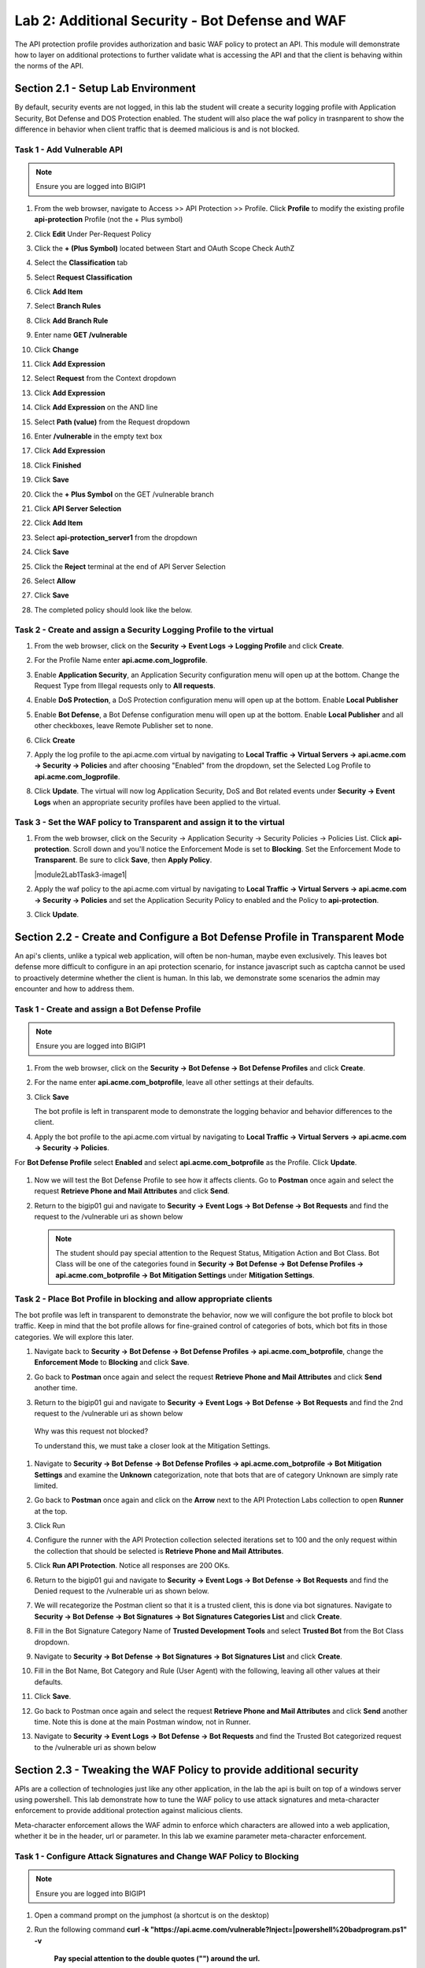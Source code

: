 Lab 2: Additional Security - Bot Defense and WAF
========================================================

The API protection profile provides authorization and basic WAF policy to protect an API. This module will demonstrate how to layer on additional protections to further validate what is accessing the API and that the client is behaving within the norms of the API.


Section 2.1 - Setup Lab Environment
----------------------------------------

By default, security events are not logged, in this lab the student will create a security logging profile with Application Security, Bot Defense and DOS Protection enabled.
The student will also place the waf policy in trasnparent to show the difference in behavior when client traffic that is deemed malicious is and is not blocked.

Task 1 - Add Vulnerable API 
~~~~~~~~~~~~~~~~~~~~~~~~~~~~~~~~~~~~~~~~~~~~~~~~~~~~~~~~~~~~~~~~~~~~~~~~

.. note:: Ensure you are logged into BIGIP1

#. From the web browser, navigate to Access >> API Protection >> Profile.  Click **Profile** to modify the existing profile **api-protection** Profile (not the + Plus symbol)

   |image48|

#. Click **Edit** Under Per-Request Policy

   |image49|

#. Click the **+ (Plus Symbol)** located between Start and OAuth Scope Check AuthZ

   |image101|

#. Select the **Classification** tab
#. Select **Request Classification**
#. Click **Add Item**

   |image102|

#. Select **Branch Rules**
#. Click **Add Branch Rule**
#. Enter name **GET /vulnerable**
#. Click **Change**

   |image103|

#. Click **Add Expression**

   |image104|

#. Select **Request** from the Context dropdown

#. Click **Add Expression**

   |image105|

#. Click **Add Expression** on the AND line

   |image106|

#. Select **Path (value)** from the Request dropdown
#. Enter **/vulnerable** in the empty text box
#. Click **Add Expression**

   |image107|

#. Click **Finished**

   |image108|

#. Click **Save**

   |image109|

#. Click the **+ Plus Symbol** on the GET /vulnerable branch

   |image110|

#. Click **API Server Selection**
#. Click **Add Item**

   |image111|

#. Select **api-protection_server1** from the dropdown
#. Click **Save**

   |image112|

#. Click the **Reject** terminal at the end of API Server Selection

   |image113|

#. Select **Allow**
#. Click **Save**

   |image114|

#. The completed policy should look like the below.

   |image115|




Task 2 - Create and assign a Security Logging Profile to the virtual
~~~~~~~~~~~~~~~~~~~~~~~~~~~~~~~~~~~~~~~~~~~~~~~~~~~~~~~~~~~~~~~~~~~~~~~~

#. From the web browser, click on the **Security -> Event Logs -> Logging Profile** and click **Create**.


#. For the Profile Name enter **api.acme.com_logprofile**.

   |module2Lab1Task2-image1|


#. Enable **Application Security**, an Application Security configuration menu will open up at the bottom. Change the Request Type from Illegal requests only to **All requests**.

   |module2Lab1Task2-image2|

#. Enable **DoS Protection**, a DoS Protection configuration menu will open up at the bottom. Enable **Local Publisher**

   |module2Lab1Task2-image3|


#. Enable **Bot Defense**, a Bot Defense configuration menu will open up at the bottom. Enable **Local Publisher** and all other checkboxes, leave Remote Publisher set to none.

   |module2Lab1Task2-image4|

#. Click **Create**

#. Apply the log profile to the api.acme.com virtual by navigating to **Local Traffic -> Virtual Servers -> api.acme.com -> Security -> Policies** and after choosing "Enabled" from the dropdown, set the Selected Log Profile to **api.acme.com_logprofile**.

   |module2Lab1Task2-image5|

#. Click **Update**. The virtual will now log Application Security, DoS and Bot related events under **Security -> Event Logs** when an appropriate security profiles have been applied to the virtual.


Task 3 - Set the WAF policy to Transparent and assign it to the virtual
~~~~~~~~~~~~~~~~~~~~~~~~~~~~~~~~~~~~~~~~~~~~~~~~~~~~~~~~~~~~~~~~~~~~~~~~

#. From the web browser, click on the Security -> Application Security -> Security Policies -> Policies List. Click  **api-protection**. Scroll down and you'll notice the Enforcement Mode is set to **Blocking**. Set the Enforcement Mode to **Transparent**. Be sure to click **Save**, then **Apply Policy**.

   |module2Lab1Task3-image1|

#. Apply the waf policy to the api.acme.com virtual by navigating to **Local Traffic -> Virtual Servers -> api.acme.com -> Security -> Policies** and set the Application Security Policy to enabled and the Policy to  **api-protection**.

   |module2Lab1Task3-image2|

#. Click **Update**.


Section 2.2 - Create and Configure a Bot Defense Profile in Transparent Mode
----------------------------------------------------------------------------------

An api's clients, unlike a typical web application, will often be non-human, maybe even exclusively.
This leaves bot defense more difficult to configure in an api protection scenario, for instance javascript such as captcha cannot be used to proactively determine whether the client is human.
In this lab, we demonstrate some scenarios the admin may encounter and how to address them.


Task 1 - Create and assign a Bot Defense Profile
~~~~~~~~~~~~~~~~~~~~~~~~~~~~~~~~~~~~~~~~~~~~~~~~~~~~~~~~~~~~~~~~~~~~~~~~

.. note :: Ensure you are logged into BIGIP1

#. From the web browser, click on the **Security -> Bot Defense -> Bot Defense Profiles** and click **Create**.


#. For the name enter **api.acme.com_botprofile**, leave all other settings at their defaults.

   |module2Lab2Task1-image1|

#. Click **Save**

   The bot profile is left in transparent mode to demonstrate the logging behavior and behavior differences to the client.

#. Apply the bot profile to the api.acme.com virtual by navigating to **Local Traffic -> Virtual Servers -> api.acme.com -> Security -> Policies**.

For **Bot Defense Profile** select **Enabled** and select **api.acme.com_botprofile** as the Profile. Click **Update**.

   |module2Lab2Task1-image2|

#. Now we will test the Bot Defense Profile to see how it affects clients. Go to **Postman** once again and select the request **Retrieve Phone and Mail Attributes** and click **Send**.

#. Return to the bigip01 gui and navigate to **Security -> Event Logs -> Bot Defense -> Bot Requests** and find the request to the /vulnerable uri as shown below

   |module2Lab2Task1-image4|


   .. note :: The student should pay special attention to the Request Status, Mitigation Action and Bot Class. Bot Class will be one of the categories found in **Security -> Bot Defense -> Bot Defense Profiles -> api.acme.com_botprofile -> Bot Mitigation Settings** under **Mitigation Settings**.


Task 2 - Place Bot Profile in blocking and allow appropriate clients
~~~~~~~~~~~~~~~~~~~~~~~~~~~~~~~~~~~~~~~~~~~~~~~~~~~~~~~~~~~~~~~~~~~~~~~~

The bot profile was left in transparent to demonstrate the behavior, now we will configure the bot profile to 
block bot traffic. Keep in mind that the bot profile allows for fine-grained control of categories of bots, which bot fits in those categories. We will explore this later.

#. Navigate back to **Security -> Bot Defense -> Bot Defense Profiles -> api.acme.com_botprofile**, change the **Enforcement Mode** to  **Blocking** and click **Save**.

   |module2Lab2Task2-image1| 

#. Go back to **Postman** once again and select the request **Retrieve Phone and Mail Attributes** and click **Send** another time.

   |module2Lab2Task2-image2|

#.  Return to the bigip01 gui and navigate to **Security -> Event Logs -> Bot Defense -> Bot Requests** and find the 2nd request to the /vulnerable uri as shown below

   |module2Lab2Task2-image3| 

   Why was this request not blocked?

   To understand this, we must take a closer look at the Mitigation Settings.
   
   
   

#. Navigate to **Security -> Bot Defense -> Bot Defense Profiles -> api.acme.com_botprofile -> Bot Mitigation Settings** and examine the **Unknown** categorization, note that bots that are of category Unknown are simply rate limited.

   |module2Lab2Task2-image4|


#. Go back to **Postman** once again and click on the **Arrow** next to the API Protection Labs collection to open **Runner** at the top. 

#. Click Run

#. Configure the runner with the API Protection collection selected iterations set to 100 and the only request within the collection that should be selected is **Retrieve Phone and Mail Attributes**.

   |module2Lab2Task2-image5|

#. Click **Run API Protection**.  Notice all responses are 200 OKs.

   |module2Lab2Task2-image6|


#. Return to the bigip01 gui and navigate to **Security -> Event Logs -> Bot Defense -> Bot Requests** and find the Denied request to the /vulnerable uri as shown below.

   |module2Lab2Task2-image7|

#. We will recategorize the Postman client so that it is a trusted client, this is done via bot signatures. Navigate to **Security -> Bot Defense -> Bot Signatures -> Bot Signatures Categories List** and click **Create**.

#. Fill in the Bot Signature Category Name of **Trusted Development Tools** and select **Trusted Bot** from the Bot Class dropdown.

   |module2Lab2Task2-image12|

#. Navigate to **Security -> Bot Defense -> Bot Signatures -> Bot Signatures List** and click **Create**.

   |module2Lab2Task2-image8|

#. Fill in the Bot Name, Bot Category and Rule (User Agent) with the following, leaving all other values at their defaults.

   |module2Lab2Task2-image9|

#. Click **Save**.

#. Go back to Postman once again and select the request **Retrieve Phone and Mail Attributes** and click **Send** another time. Note this is done at the main Postman window, not in Runner.


#. Navigate to **Security -> Event Logs -> Bot Defense -> Bot Requests** and find the Trusted Bot categorized request to the /vulnerable uri as shown below


   |module2Lab2Task2-image11|


Section 2.3 - Tweaking the WAF Policy to provide additional security
----------------------------------------------------------------------------


APIs are a collection of technologies just like any other application, in the lab the api is built on top of a windows server using powershell. This lab demonstrate how to tune the WAF policy to use attack signatures and meta-character enforcement to provide additional protection against malicious clients.

Meta-character enforcement allows the WAF admin to enforce which characters are allowed into a web application, whether it be in the header, url or parameter. In this lab we examine parameter meta-character enforcement.


Task 1 - Configure Attack Signatures and Change WAF Policy to Blocking
~~~~~~~~~~~~~~~~~~~~~~~~~~~~~~~~~~~~~~~~~~~~~~~~~~~~~~~~~~~~~~~~~~~~~~~~

.. note :: Ensure you are logged into BIGIP1


1. Open a command prompt on the jumphost (a shortcut is on the desktop) 

   |module2Lab3Task1-image2|



2. Run the following command **curl -k "https://api.acme.com/vulnerable?Inject=|powershell%20badprogram.ps1" -v**



	**Pay special attention to the double quotes ("") around the url.**


3. Navigate to **Security -> Event Logs -> Application -> Requests** and find this latest request. 
Locate the parameter value **|powershell badprogram.ps1**. Click the parameter and then hover over the parameter value and additional details will describe this part of the attack.

   |module2Lab3Task1-image3|

   .. note:: The **Enforcement Action** is None

	The F5 WAF highlights the part of the request it detects as malicious based on the policy's configuration. This can be very useful for learning and troubleshooting purposes.

4. Next hover over the **User-Agent** portion of the request.

   |module2Lab3Task1-image4|


	Notice the user-agent is curl, which may be a legitimate client. Make note of this.

	Ideally we want to block any malicious request, in this case the powershell execution attempt, but want to allow curl as it's a legitimate client in our case. What about the %20 meta character, should it be allowed? Depending on the application, this could be legitimate.
	
	In your environment, you must decide what is legitimate and what is illegitimate traffic, the F5 WAF can guide you via learning and help eliminate noise using Bot Defense, however to increase security beyond a basic WAF policy, understanding the application is needed.

5. Click on the  **Security -> Application Security -> Policy Building -> Learning and Blocking Settings -> Attack Signatures** and click Change

|module2Lab3Task1-image5|

6. Enable **Command Execution Signatures** and click **Change**

|module2Lab3Task1-image6|

7. Scroll to the bottom anc click **Save**.

|module2Lab3Task1-image7|


8. Navigate to Security -> Application Security -> Security Policies -> **Policies List**.

9. Click  **api-protection** 

10. Click **Attack Signatures** 

11. Click the filter icon to easily locate the **Automated client access "curl"** signature.



|module2Lab3Task1-image8| 

12. For the Attack Signature Name enter **Automated client access "curl"** and click **Apply Filter**.

|module2Lab3Task1-image9|

|

The result is

|module2Lab3Task1-image10|

13. Select this signature and click **Disable**

|module2Lab3Task1-image11|


14. Click **General Settings** and scroll down to "Enforcement Mode" and change it to "Blocking." Click Save and then Apply the Policy

|module2Lab3Task1-image12|

15. Once again run the following command **curl -k "https://api.acme.com/vulnerable?Inject=|powershell%20badprogram.ps1" -v**



**Pay special attention to the double quotes ("") around the url.**



16. Navigate to **Security -> Event Logs -> Application -> Requests** and find this latest request.

|module2Lab3Task1-image13|



Notice the enforcement action is still **None** but also notice the user-agent curl is no longer highlighted (since the signature was disabled). We changed the Policy to Blocking so why wasn't the request blocked? Hint: Click the "1" under Occurrences and you'll see the current status of the Attack Signature.

17. Hover over the highlighted payload and notice that the powershell attack signature is triggered.

|module2Lab3Task1-image14|


Powershell execution via http parameters is now mitigated. If you noticed in the request, that the **|** is considered illegal.
What if that character was a legitimate value for a parameter?

|module2Lab3Task1-image15|



18. Go back to the command prompt on the jumphost and run

|

 **curl -k "https://api.acme.com/vulnerable?param1=|legitimate%20value" -v**

19. Navigate to **Security -> Event Logs -> Application -> Requests** and find this latest request. Notice the **|** is considered illegal. However its not blocked, the Enforcement Action is None

|module2Lab3Task1-image16|

20. To see why this parameter character violation is not being blocked, but is being logged (alarmed). Navaigate to **Security -> Application Security -> Policy Building -> Learning and Blocking Settings -> Parameters** and enable the **Block** column for the **Illegal meta character in value** under the Parameters Section

|module2Lab3Task1-image17|

|

21. Click **Save** then **Apply Policy**

22. Go back to the command prompt on the jumphost and run 

|

**curl -k "https://api.acme.com/vulnerable?param1=|legitimate%20value" -v**

23. Navigate to **Security -> Event Logs -> Application -> Requests** and find this latest request. Notice the **|** is considered illegal and is now blocked.

|module2Lab3Task1-image18|


Section 2.4 - Protect against a SSRF attack
-----------------------------------------------



Task 1 - Implement Static Parameter values
~~~~~~~~~~~~~~~~~~~~~~~~~~~~~~~~~~~~~~~~~~~~~~~~~~~~~~~~~~~~~~~~~~~~~~~~



1. From Postman, click "Send" on the **SSRF Attack-Dummy** request.  Notice you get content from restapiexammple.com via api.acme.com/vulnerable.  This endpoint is vulnerable to Server Side Request Forgery attacks


|image118|

2. From Postman, run **SSRF Attack-unprotected-json**. This site contains example ID and keys in JSON format.  Hackers will uses your servers as a jump off point to gain access to internal resources 


|image119|


3. Navigate to **Security -> Event Logs -> Application -> Requests** and find both requests.  Notice nothing appears malicious about these requests except for the destinations. 

|image120|

 

4.  We are going to secure the the uri parameter, so it only allows access to restapiexample, but not access to the internal private data.


5. Navigate to **Security -> Application Security -> Parameters -> Parameters List**.  Click the **+ Plus Symbol**

|image121|

6. Enter the Name **uri**
7. Uncheck **Perform Staging**
8. From the Parameter Value Type dropdown select **Static Content Value**
9. Enter **http://dummy.restapiexample.com/api/v1/employees** for the New Static Value 
10. Click **Add**
11. Click **Create**

|image122|

12. Click **Apply Policy**

13. From Postman, run **SSRF Attack-Dummy**.  Access to Google is still allowed.

14. From Post, run **SSRF Attack-unprotected-json**. This site is now blocked as intended

|image123|

15. Navigate to **Security -> Event Logs -> Application -> Requests** and find the latest blocked request.  The uri parameter is highlighted due to Illegal Static Parameter Value.

|image124|




..
.. |image0| image:: media/lab02/image000.png
.. |image48| image:: media/lab02/image048.png
.. |image49| image:: media/lab02/049.png
.. |image64| image:: media/lab02/image064.png
.. |image101| image:: media/lab02/101.png
	:width: 800px
.. |image102| image:: media/lab02/image102.png
	:width: 800px
.. |image103| image:: media/lab02/image103.png
.. |image104| image:: media/lab02/image104.png
.. |image105| image:: media/lab02/image105.png
.. |image106| image:: media/lab02/image106.png
.. |image107| image:: media/lab02/image107.png
.. |image108| image:: media/lab02/image108.png
.. |image109| image:: media/lab02/image109.png
.. |image110| image:: media/lab02/110.png
.. |image111| image:: media/lab02/image111.png
.. |image112| image:: media/lab02/image112.png
.. |image113| image:: media/lab02/image113.png
	:width: 1200px
.. |image114| image:: media/lab02/image114.png
.. |image115| image:: media/lab02/115.png
	:width: 1200px

.. |image116| image:: media/lab02/image116.png
	:width: 400px
.. |image117| image:: media/lab02/image117.png
	:width: 400px
.. |image118| image:: media/lab02/image118.png
	:width: 800px
.. |image119| image:: media/lab02/image119.png
	:width: 800px
.. |image120| image:: media/lab02/image120.png
	:width: 800px
.. |image121| image:: media/lab02/image121.png
	:width: 800px
.. |image122| image:: media/lab02/image122.png
	:width: 800px
.. |image123| image:: media/lab02/image123.png
	:width: 800px
.. |image124| image:: media/lab02/image124.png
	:width: 800px


..  |module2Lab1Task3-image2| image:: media/lab02/module2Lab1Task3-image2.png
        :width: 800px
..  |module2Lab1Task3-image1| image:: media/lab02/module2Lab1Task3-image1.png
        :width: 800pz
..  |module2Lab1Task2-image5| image:: media/lab02/module2Lab1Task1-image5.png
        :width: 400px
..  |module2Lab1Task2-image4| image:: media/lab02/module2Lab1Task1-image4.png
        :width: 400px
..  |module2Lab1Task2-image3| image:: media/lab02/module2Lab1Task1-image3.png
        :width: 400px
..  |module2Lab1Task2-image2| image:: media/lab02/module2Lab1Task1-image2.png
        :width: 800px
..  |module2Lab1Task2-image1| image:: media/lab02/module2Lab1Task1-image1.png

..  |module2Lab2Task1-image1| image:: media/lab02/module2Lab2Task1-image1.png
        :width: 800px
..  |module2Lab2Task1-image2| image:: media/lab02/module2Lab2Task1-image2.png
        :width: 800px
..  |module2Lab2Task1-image3| image:: media/lab02/module2Lab2Task1-image3.png
        :width: 800px
..  |module2Lab2Task1-image4| image:: media/lab02/module2Lab2Task1-image4.png
        :width: 800px
..  |module2Lab2Task2-image1| image:: media/lab02/module2Lab2Task2-image1.png
        :width: 800px
..  |module2Lab2Task2-image2| image:: media/lab02/module2Lab2Task2-image2.png
        :width: 800px
..  |module2Lab2Task2-image3| image:: media/lab02/module2Lab2Task2-image3.png
        :width: 800px
..  |module2Lab2Task2-image4| image:: media/lab02/module2Lab2Task2-image4.png
        :width: 800px
..  |module2Lab2Task2-image5| image:: media/lab02/module2Lab2Task2-image5.png
        :width: 800px
..  |module2Lab2Task2-image6| image:: media/lab02/module2Lab2Task2-image6.png
        :width: 800px
..  |module2Lab2Task2-image7| image:: media/lab02/module2Lab2Task2-image7.png
        :width: 800px
..  |module2Lab2Task2-image8| image:: media/lab02/module2Lab2Task2-image8.png
        :width: 800px
..  |module2Lab2Task2-image9| image:: media/lab02/module2Lab2Task2-image9.png
        :width: 800px
..  |module2Lab2Task2-image10| image:: media/lab02/module2Lab2Task2-image10.png
        :width: 800px
..  |module2Lab2Task2-image11| image:: media/lab02/module2Lab2Task2-image11.png
        :width: 800px

..  |module2Lab2Task2-image12| image:: media/lab02/module2Lab2Task2-image12.png
        :width: 800px

..  |module2Lab3Task1-image18| image:: media/lab02/module2Lab3Task1-image18.png
        :width: 800px
..  |module2Lab3Task1-image17| image:: media/lab02/module2Lab3Task1-image17.png
        :width: 800px
..  |module2Lab3Task1-image16| image:: media/lab02/module2Lab3Task1-image16.png
        :width: 400px
..  |module2Lab3Task1-image15| image:: media/lab02/module2Lab3Task1-image15.png
        :width: 400px
..  |module2Lab3Task1-image14| image:: media/lab02/module2Lab3Task1-image14.png
        :width: 400px
..  |module2Lab3Task1-image13| image:: media/lab02/module2Lab3Task1-image13.png
        :width: 800px
..  |module2Lab3Task1-image12| image:: media/lab02/module2Lab3Task1-image12.png
        :width: 800px
..  |module2Lab3Task1-image11| image:: media/lab02/module2Lab3Task1-image11.png
        :width: 800px
..  |module2Lab3Task1-image10| image:: media/lab02/module2Lab3Task1-image10.png
        :width: 800px
..  |module2Lab3Task1-image9| image:: media/lab02/module2Lab3Task1-image9.png
        :width: 800px
..  |module2Lab3Task1-image8| image:: media/lab02/module2Lab3Task1-image8.png
        :width: 100px
..  |module2Lab3Task1-image7| image:: media/lab02/module2Lab3Task1-image7.png
        :width: 200px
..  |module2Lab3Task1-image6| image:: media/lab02/module2Lab3Task1-image6.png
        :width: 800px
..  |module2Lab3Task1-image5| image:: media/lab02/module2Lab3Task1-image5.png
        :width: 800px
..  |module2Lab3Task1-image4| image:: media/lab02/module2Lab3Task1-image4.png
        :width: 400px
..  |module2Lab3Task1-image3| image:: media/lab02/module2Lab3Task1-image3.png
        :width: 800px
..  |module2Lab3Task1-image2| image:: media/lab02/module2Lab3Task1-image2.png
        :width: 100px
..  |module2Lab3Task1-image1| image:: media/lab02/module2Lab3Task1-image1.png
        :width: 800px





